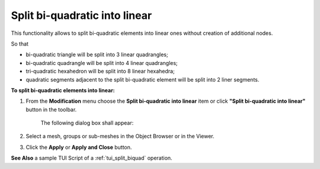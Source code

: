 .. _split_biquad_to_linear_page:

******************************
Split bi-quadratic into linear
******************************

This functionality allows to split bi-quadratic elements into
linear ones without creation of additional nodes.

So that

* bi-quadratic triangle will be split into 3 linear quadrangles;
* bi-quadratic quadrangle will be split into 4 linear quadrangles;
* tri-quadratic hexahedron will be split into 8 linear hexahedra;
* quadratic segments adjacent to the split bi-quadratic element will be split into 2 liner segments.

.. image:: ../images/split_biquad_to_linear_mesh.png 
	:align: center

.. centered:: 
	"Mesh before and after splitting"

**To split bi-quadratic elements into linear:**

#. From the **Modification** menu choose the **Split bi-quadratic into linear** item or click **"Split bi-quadratic into linear"** button in the toolbar.

	.. image:: ../images/split_biquad_to_linear_icon.png
		:align: center

	.. centered:: 
		**"Split bi-quadratic into linear" button**

	The following dialog box shall appear:

	.. image:: ../images/split_biquad_to_linear_dlg.png
		:align: center
 

#. Select a mesh, groups or sub-meshes in the Object Browser or in the Viewer.
#. Click the **Apply** or **Apply and Close** button.

**See Also** a sample TUI Script of a :ref:`tui_split_biquad` operation.


